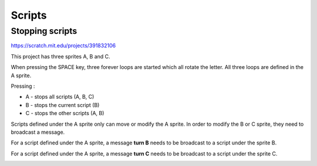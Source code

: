 Scripts
=======

Stopping scripts
----------------

.. raw:: html
    
    <iframe src="https://scratch.mit.edu/projects/391832106/embed" 
    allowtransparency="true" width="485" height="402" frameborder="0" scrolling="no" allowfullscreen></iframe>

https://scratch.mit.edu/projects/391832106

This project has three sprites A, B and C.

When pressing the SPACE key, three forever loops are started which all rotate the letter.
All three loops are defined in the A sprite.

Pressing : 

- A - stops all scripts (A, B, C)
- B - stops the current script (B)
- C - stops the other scripts (A, B)

Scripts defined under the A sprite only can move or modify the A sprite. 
In order to modify the B or C sprite, they need to broadcast a message.

.. image:: stop_a.png

For a script defined under the A sprite, 
a message **turn B** needs to be broadcast to a script under the sprite B.

.. image:: stop_b.png

For a script defined under the A sprite, 
a message **turn C** needs to be broadcast to a script under the sprite C.

.. image:: stop_c.png
